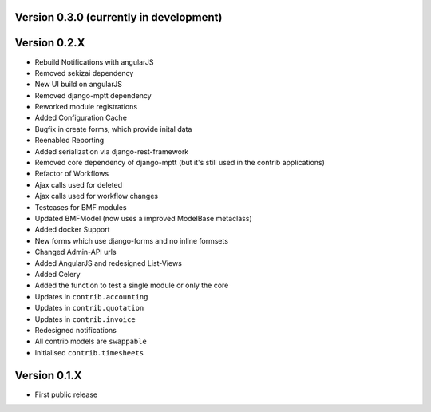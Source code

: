 Version 0.3.0 (currently in development)
========================================

Version 0.2.X
========================================

* Rebuild Notifications with angularJS
* Removed sekizai dependency
* New UI build on angularJS
* Removed django-mptt dependency
* Reworked module registrations
* Added Configuration Cache
* Bugfix in create forms, which provide inital data
* Reenabled Reporting
* Added serialization via django-rest-framework
* Removed core dependency of django-mptt (but it's still used in the contrib applications)
* Refactor of Workflows
* Ajax calls used for deleted
* Ajax calls used for workflow changes
* Testcases for BMF modules
* Updated BMFModel (now uses a improved ModelBase metaclass)
* Added docker Support
* New forms which use django-forms and no inline formsets
* Changed Admin-API urls
* Added AngularJS and redesigned List-Views
* Added Celery
* Added the function to test a single module or only the core
* Updates in ``contrib.accounting``
* Updates in ``contrib.quotation``
* Updates in ``contrib.invoice``
* Redesigned notifications
* All contrib models are ``swappable``
* Initialised ``contrib.timesheets``

Version 0.1.X
========================================

* First public release
